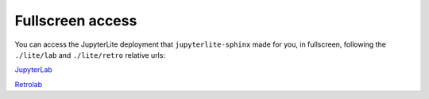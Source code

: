 Fullscreen access
=================

You can access the JupyterLite deployment that ``jupyterlite-sphinx`` made for you, in fullscreen, following the ``./lite/lab`` and ``./lite/retro`` relative urls:


`JupyterLab <./lite/lab/index.html>`_

`Retrolab <./lite/retro/index.html>`_
